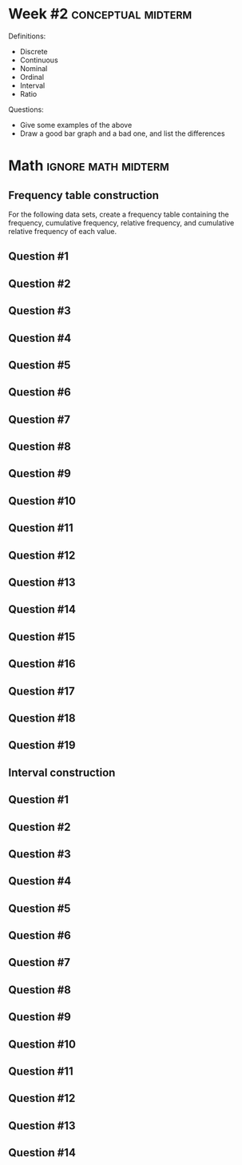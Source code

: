 \onecolumn
* Week #2 :conceptual:midterm:

Definitions:
 - Discrete
 - Continuous
 - Nominal
 - Ordinal
 - Interval
 - Ratio
   
Questions:
 - Give some examples of the above
 - Draw a good bar graph and a bad one, and list the differences
   
\newpage

* Math                                                  :ignore:math:midterm:

#+BEGIN_SRC R :session global :results value raw :exports results
printq1 <- dget("./R/frequency-tables.R")
printq2 <- dget("./R/intervals.R")
print("\\twocolumn")
#+END_SRC

** Frequency table construction

For the following data sets, create a frequency table containing the frequency, cumulative frequency, relative frequency, and cumulative relative frequency of each value.

\begin{quote}
Freq. = number equal to score

C Freq. = number less than or equal to score

R Freq. = frequency divided by sample size

CR Freq. = cumulative frequency divided by n
\end{quote}

** Question #1
#+BEGIN_SRC R :session global :results output raw :exports results
printq1(TRUE, seeds[1])
#+END_SRC
** Question #2
#+BEGIN_SRC R :session global :results output raw :exports results
printq1(include.answer, seeds[2])
#+END_SRC
** Question #3
#+BEGIN_SRC R :session global :results output raw :exports results
printq1(include.answer, seeds[3])
#+END_SRC

** Question #4
#+BEGIN_SRC R :session global :results output raw :exports results
printq1(include.answer, seeds[4])
#+END_SRC
#+BEGIN_SRC R :session global :results value raw :exports results
if (include.answer == TRUE) {
print("\\vfill\\eject")
}
#+END_SRC
** Question #5
#+BEGIN_SRC R :session global :results output raw :exports results
printq1(include.answer, seeds[5])
#+END_SRC
** Question #6
#+BEGIN_SRC R :session global :results output raw :exports results
printq1(include.answer, seeds[6])
#+END_SRC
** Question #7
#+BEGIN_SRC R :session global :results output raw :exports results
printq1(include.answer, seeds[7])
#+END_SRC
** Question #8
#+BEGIN_SRC R :session global :results output raw :exports results
printq1(include.answer, seeds[8])
#+END_SRC

** Question #9
#+BEGIN_SRC R :session global :results output raw :exports results
printq1(include.answer, seeds[9])
#+END_SRC
#+BEGIN_SRC R :session global :results value raw :exports results
if (include.answer == TRUE) {
print("\\vfill\\eject")
}
#+END_SRC
** Question #10
#+BEGIN_SRC R :session global :results output raw :exports results
printq1(include.answer, seeds[10])
#+END_SRC
** Question #11
#+BEGIN_SRC R :session global :results output raw :exports results
printq1(include.answer, seeds[11])
#+END_SRC
** Question #12
#+BEGIN_SRC R :session global :results output raw :exports results
printq1(include.answer, seeds[12])
#+END_SRC

** Question #13
#+BEGIN_SRC R :session global :results output raw :exports results
printq1(include.answer, seeds[13])
#+END_SRC
** Question #14
#+BEGIN_SRC R :session global :results output raw :exports results
printq1(include.answer, seeds[14])
#+END_SRC
#+BEGIN_SRC R :session global :results value raw :exports results
if (include.answer == TRUE) {
print("\\vfill\\eject")
}
#+END_SRC
** Question #15
#+BEGIN_SRC R :session global :results output raw :exports results
printq1(include.answer, seeds[15])
#+END_SRC
** Question #16
#+BEGIN_SRC R :session global :results output raw :exports results
printq1(include.answer, seeds[16])
#+END_SRC
** Question #17
#+BEGIN_SRC R :session global :results output raw :exports results
printq1(include.answer, seeds[17])
#+END_SRC
** Question #18
#+BEGIN_SRC R :session global :results output raw :exports results
printq1(include.answer, seeds[18])
#+END_SRC
** Question #19
#+BEGIN_SRC R :session global :results output raw :exports results
printq1(include.answer, seeds[19])
#+END_SRC

\newpage


** Interval construction
** Question #1
#+BEGIN_SRC R :session global :results output raw :exports results
printq2(TRUE, seeds[1])
#+END_SRC
** Question #2
#+BEGIN_SRC R :session global :results output raw :exports results
printq2(include.answer, seeds[2])
#+END_SRC
** Question #3
#+BEGIN_SRC R :session global :results output raw :exports results
printq2(include.answer, seeds[3])
#+END_SRC
#+BEGIN_SRC R :session global :results value raw :exports results
if (include.answer == TRUE) {
print("\\vfill\\eject")
}
#+END_SRC
** Question #4
#+BEGIN_SRC R :session global :results output raw :exports results
printq2(include.answer, seeds[4])
#+END_SRC
** Question #5
#+BEGIN_SRC R :session global :results output raw :exports results
printq2(include.answer, seeds[5])
#+END_SRC
** Question #6
#+BEGIN_SRC R :session global :results output raw :exports results
printq2(include.answer, seeds[6])
#+END_SRC
#+BEGIN_SRC R :session global :results value raw :exports results
if (include.answer == TRUE) {
print("\\newpage")
} else {
print("\\vfill\\eject")
}
#+END_SRC
** Question #7
#+BEGIN_SRC R :session global :results output raw :exports results
printq2(include.answer, seeds[7])
#+END_SRC
** Question #8
#+BEGIN_SRC R :session global :results output raw :exports results
printq2(include.answer, seeds[8])
#+END_SRC
** Question #9
#+BEGIN_SRC R :session global :results output raw :exports results
printq2(include.answer, seeds[9])
#+END_SRC
** Question #10
#+BEGIN_SRC R :session global :results output raw :exports results
printq2(include.answer, seeds[10])
#+END_SRC
#+BEGIN_SRC R :session global :results value raw :exports results
if (include.answer == TRUE) {
print("\\vfill\\eject")
}
#+END_SRC
** Question #11
#+BEGIN_SRC R :session global :results output raw :exports results
printq2(include.answer, seeds[11])
#+END_SRC
** Question #12
#+BEGIN_SRC R :session global :results output raw :exports results
printq2(include.answer, seeds[12])
#+END_SRC
** Question #13
#+BEGIN_SRC R :session global :results output raw :exports results
printq2(include.answer, seeds[13])
#+END_SRC
** Question #14
#+BEGIN_SRC R :session global :results output raw :exports results
printq2(include.answer, seeds[14])
#+END_SRC
